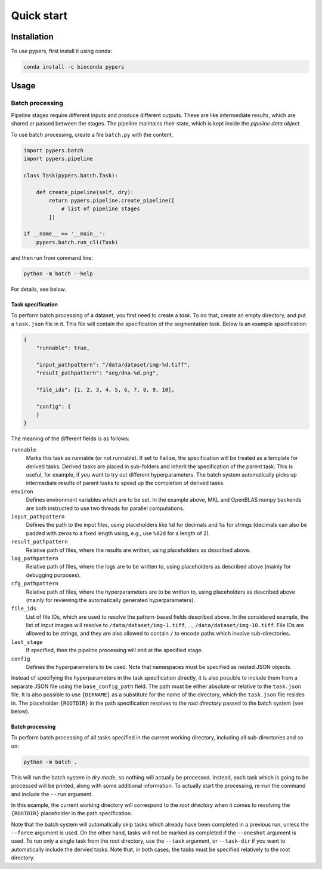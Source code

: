 Quick start
===========

.. _installation:

Installation
------------

To use pypers, first install it using conda:

.. code-block:: console

   conda install -c bioconda pypers

Usage
-----

.. _usage_example_batch:

Batch processing
****************

Pipeline stages require different inputs and produce different outputs. These are like intermediate results, which are shared or passed between the stages. The pipeline maintains their state, which is kept inside the *pipeline data object*.

To use batch processing, create a file ``batch.py`` with the content,

.. code-block:: python

   import pypers.batch
   import pypers.pipeline

   class Task(pypers.batch.Task):

       def create_pipeline(self, dry):
           return pypers.pipeline.create_pipeline([
               # list of pipeline stages
           ])

   if __name__ == '__main__':
       pypers.batch.run_cli(Task)

and then run from command line:

.. code-block:: console

   python -m batch --help

For details, see below.

.. _batch_task_spec:

Task specification
^^^^^^^^^^^^^^^^^^

To perform batch processing of a dataset, you first need to create a *task*. To do that, create an empty directory, and put a ``task.json`` file in it. This file will contain the specification of the segmentation task. Below is an example specification:

.. code-block:: json

   {
       "runnable": true,

       "input_pathpattern": "/data/dataset/img-%d.tiff",
       "result_pathpattern": "seg/dna-%d.png",
       
       "file_ids": [1, 2, 3, 4, 5, 6, 7, 8, 9, 10],

       "config": {
       }
   }

The meaning of the different fields is as follows:

``runnable``
    Marks this task as runnable (or not runnable). If set to ``false``, the specification will be treated as a template for derived tasks. Derived tasks are placed in sub-folders and inherit the specification of the parent task. This is useful, for example, if you want to try out different hyperparameters. The batch system automatically picks up intermediate results of parent tasks to speed up the completion of derived tasks.

``environ``
    Defines environment variables which are to be set. In the example above, MKL and OpenBLAS numpy backends are both instructed to use two threads for parallel computations.

``input_pathpattern``
    Defines the path to the input files, using placeholders like ``%d`` for decimals and ``%s`` for strings (decimals can also be padded with zeros to a fixed length using, e.g., use ``%02d`` for a length of 2).

``result_pathpattern``
    Relative path of files, where the results are written, using placeholders as described above.

``log_pathpattern``
    Relative path of files, where the logs are to be written to, using placeholders as described above (mainly for debugging purposes).

``cfg_pathpattern``
    Relative path of files, where the hyperparameters are to be written to, using placeholders as described above (mainly for reviewing the automatically generated hyperparameters).

``file_ids``
    List of file IDs, which are used to resolve the pattern-based fields described above. In the considered example, the list of input images will resolve to ``/data/dataset/img-1.tiff``, …, ``/data/dataset/img-10.tiff``. File IDs are allowed to be strings, and they are also allowed to contain ``/`` to encode paths which involve sub-directories.

``last_stage``
    If specified, then the pipeline processing will end at the specified stage.

``config``
    Defines the hyperparameters to be used. Note that namespaces must be specified as nested JSON objects.

Instead of specifying the hyperparameters in the task specification directly, it is also possible to include them from a separate JSON file using the ``base_config_path`` field. The path must be either absolute or relative to the ``task.json`` file. It is also possible to use ``{DIRNAME}`` as a substitute for the name of the directory, which the ``task.json`` file resides in. The placeholder ``{ROOTDIR}`` in the path specification resolves to the *root directory* passed to the batch system (see below).

.. _batch_prcessing:

Batch processing
^^^^^^^^^^^^^^^^

To perform batch processing of all tasks specified in the current working directory, including all sub-directories and so on:

.. code-block:: console

   python -m batch .

This will run the batch system in *dry mode*, so nothing will actually be processed. Instead, each task which is going to be processed will be printed, along with some additional information. To actually start the processing, re-run the command and include the ``--run`` argument.

In this example, the current working directory will correspond to the *root directory* when it comes to resolving the ``{ROOTDIR}`` placeholder in the path specification.

Note that the batch system will automatically skip tasks which already have been completed in a previous run, unless the ``--force`` argument is used. On the other hand, tasks will not be marked as completed if the ``--oneshot`` argument is used. To run only a single task from the root directory, use the ``--task`` argument, or ``--task-dir`` if you want to automatically include the dervied tasks. Note that, in both cases, the tasks must be specified relatively to the root directory.

